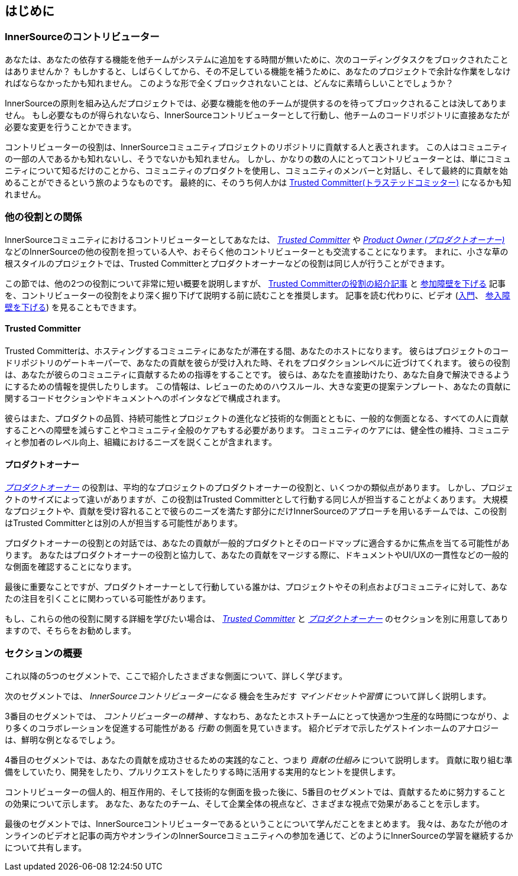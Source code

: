 == はじめに

=== InnerSourceのコントリビューター

あなたは、あなたの依存する機能を他チームがシステムに追加をする時間が無いために、次のコーディングタスクをブロックされたことはありませんか？
もしかすると、しばらくしてから、その不足している機能を補うために、あなたのプロジェクトで余計な作業をしなければならなかったかも知れません。
このような形で全くブロックされないことは、どんなに素晴らしいことでしょうか？

InnerSourceの原則を組み込んだプロジェクトでは、必要な機能を他のチームが提供するのを待ってブロックされることは決してありません。
もし必要なものが得られないなら、InnerSourceコントリビューターとして行動し、他チームのコードリポジトリに直接あなたが必要な変更を行うことかできます。

コントリビューターの役割は、InnerSourceコミュニティプロジェクトのリポジトリに貢献する人と表されます。
この人はコミュニティの一部の人であるかも知れないし、そうでないかも知れません。
しかし、かなりの数の人にとってコントリビューターとは、単にコミュニティについて知るだけのことから、コミュニティのプロダクトを使用し、コミュニティのメンバーと対話し、そして最終的に貢献を始めることができるという旅のようなものです。
最終的に、そのうち何人かは https://innersourcecommons.org/ja/learn/learning-path/trusted-committer[Trusted Committer(トラステッドコミッター)] になるかも知れません。

=== 他の役割との関係

InnerSourceコミュニティにおけるコントリビューターとしてあなたは、 https://innersourcecommons.org/ja/learn/learning-path/trusted-committer[_Trusted Committer_] や https://innersourcecommons.org/ja/learn/learning-path/product-owner[_Product Owner (プロダクトオーナー)_] などのInnerSourceの他の役割を担っている人や、おそらく他のコントリビューターとも交流することになります。
まれに、小さな草の根スタイルのプロジェクトでは、Trusted Committerとプロダクトオーナーなどの役割は同じ人が行うことができます。

この節では、他の2つの役割について非常に短い概要を説明しますが、 https://innersourcecommons.org/ja/learn/learning-path/trusted-committer/01/[Trusted Committerの役割の紹介記事] と https://innersourcecommons.org/ja/learn/learning-path/trusted-committer/05/[参加障壁を下げる] 記事を、コントリビューターの役割をより深く掘り下げて説明する前に読むことを推奨します。
記事を読む代わりに、ビデオ (https://innersourcecommons.org/ja/learn/learning-path/trusted-committer/01/[入門]、 https://innersourcecommons.org/ja/learn/learning-path/trusted-committer/05/[参入障壁を下げる]) を見ることもできます。

==== Trusted Committer

Trusted Committerは、ホスティングするコミュニティにあなたが滞在する間、あなたのホストになります。
彼らはプロジェクトのコードリポジトリのゲートキーパーで、あなたの貢献を彼らが受け入れた時、それをプロダクションレベルに近づけてくれます。
彼らの役割は、あなたが彼らのコミュニティに貢献するための指導をすることです。
彼らは、あなたを直接助けたり、あなた自身で解決できるようにするための情報を提供したりします。
この情報は、レビューのためのハウスルール、大きな変更の提案テンプレート、あなたの貢献に関するコードセクションやドキュメントへのポインタなどで構成されます。

彼らはまた、プロダクトの品質、持続可能性とプロジェクトの進化など技術的な側面とともに、一般的な側面となる、すべての人に貢献することへの障壁を減らすことやコミュニティ全般のケアもする必要があります。
コミュニティのケアには、健全性の維持、コミュニティと参加者のレベル向上、組織におけるニーズを説くことが含まれます。

==== プロダクトオーナー

https://innersourcecommons.org/ja/learn/learning-path/product-owner[_プロダクトオーナー_] の役割は、平均的なプロジェクトのプロダクトオーナーの役割と、いくつかの類似点があります。
しかし、プロジェクトのサイズによって違いがありますが、この役割はTrusted Committerとして行動する同じ人が担当することがよくあります。
大規模なプロジェクトや、貢献を受け容れることで彼らのニーズを満たす部分にだけInnerSourceのアプローチを用いるチームでは、この役割はTrusted Committerとは別の人が担当する可能性があります。

プロダクトオーナーの役割との対話では、あなたの貢献が一般的プロダクトとそのロードマップに適合するかに焦点を当てる可能性があります。
あなたはプロダクトオーナーの役割と協力して、あなたの貢献をマージする際に、ドキュメントやUI/UXの一貫性などの一般的な側面を確認することになります。

最後に重要なことですが、プロダクトオーナーとして行動している誰かは、プロジェクトやその利点およびコミュニティに対して、あなたの注目を引くことに関わっている可能性があります。

もし、これらの他の役割に関する詳細を学びたい場合は、 https://innersourcecommons.org/ja/learn/learning-path/trusted-committer[_Trusted Committer_] と https://innersourcecommons.org/ja/learn/learning-path/product-owner[_プロダクトオーナー_] のセクションを別に用意してありますので、そちらをお勧めします。

=== セクションの概要

これ以降の5つのセグメントで、ここで紹介したさまざまな側面について、詳しく学びます。

次のセグメントでは、 _InnerSourceコントリビューターになる_ 機会を生みだす _マインドセットや習慣_ について詳しく説明します。

3番目のセグメントでは、 _コントリビューターの精神_ 、すなわち、あなたとホストチームにとって快適かつ生産的な時間につながり、より多くのコラボレーションを促進する可能性がある _行動_ の側面を見ていきます。
紹介ビデオで示したゲストインホームのアナロジーは、鮮明な例となるでしょう。

4番目のセグメントでは、あなたの貢献を成功させるための実践的なこと、つまり _貢献の仕組み_ について説明します。
貢献に取り組む準備をしていたり、開発をしたり、プルリクエストをしたりする時に活用する実用的なヒントを提供します。

コントリビューターの個人的、相互作用的、そして技術的な側面を扱った後に、5番目のセグメントでは、貢献するために努力することの効果について示します。
あなた、あなたのチーム、そして企業全体の視点など、さまざまな視点で効果があることを示します。

最後のセグメントでは、InnerSourceコントリビューターであるということについて学んだことをまとめます。
我々は、あなたが他のオンラインのビデオと記事の両方やオンラインのInnerSourceコミュニティへの参加を通じて、どのようにInnerSourceの学習を継続するかについて共有します。